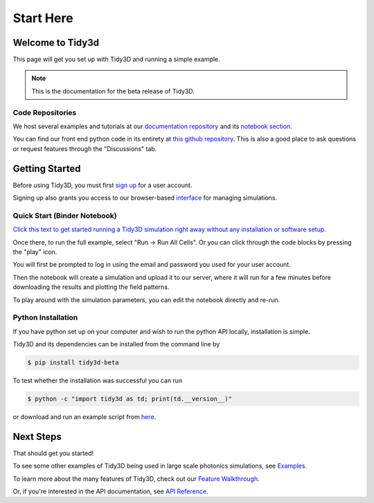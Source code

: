 **********
Start Here
**********

Welcome to Tidy3d
=================

This page will get you set up with Tidy3D and running a simple example.

.. note:: This is the documentation for the beta release of Tidy3D.

Code Repositories
-----------------

We host several examples and tutorials at our `documentation repository <https://github.com/flexcompute-readthedocs/tidy3d-docs>`_ and its `notebook section <https://github.com/flexcompute-readthedocs/tidy3d-docs/tree/readthedocs/docs/source/notebooks>`_.

You can find our front end python code in its entirety at `this github repository <https://github.com/flexcompute/tidy3d>`_.  This is also a good place to ask questions or request features through the "Discussions" tab.

Getting Started
===============

Before using Tidy3D, you must first `sign up <https://client.simulation.cloud/register-waiting>`_ for a user account.

Signing up also grants you access to our browser-based `interface <https://tidy3d.simulation.cloud/account>`_ for managing simulations.

Quick Start (Binder Notebook)
-----------------------------

`Click this text to get started running a Tidy3D simulation right away without any installation or software setup. <https://mybinder.org/v2/gh/flexcompute-readthedocs/tidy3d-docs/readthedocs?labpath=docs%2Fsource%2Fnotebooks%2FStartHere.ipynb>`_

Once there, to run the full example, select "Run -> Run All Cells".  Or you can click through the code blocks by pressing the "play" icon.

You will first be prompted to log in using the email and password you used for your user account.

Then the notebook will create a simulation and upload it to our server, where it will run for a few minutes before downloading the results and plotting the field patterns.

.. image:: _static/quickstart_fields.png
   :width: 600

To play around with the simulation parameters, you can edit the notebook directly and re-run.

Python Installation
-------------------

If you have python set up on your computer and wish to run the python API locally, installation is simple.

Tidy3D and its dependencies can be installed from the command line by

.. code-block:: bash

    $ pip install tidy3d-beta

To test whether the installation was successful you can run

.. code-block:: bash

    $ python -c "import tidy3d as td; print(td.__version__)"

or download and run an example script from `here <https://github.com/flexcompute-readthedocs/tidy3d-docs/blob/readthedocs/docs/StartHere.py>`_.

Next Steps
==========

That should get you started!  

To see some other examples of Tidy3D being used in large scale photonics simulations, see `Examples <./examples.html>`_.

To learn more about the many features of Tidy3D, check out our `Feature Walkthrough <./examples/Simulation.html>`_.

Or, if you're interested in the API documentation, see `API Reference <./api.html>`_.
